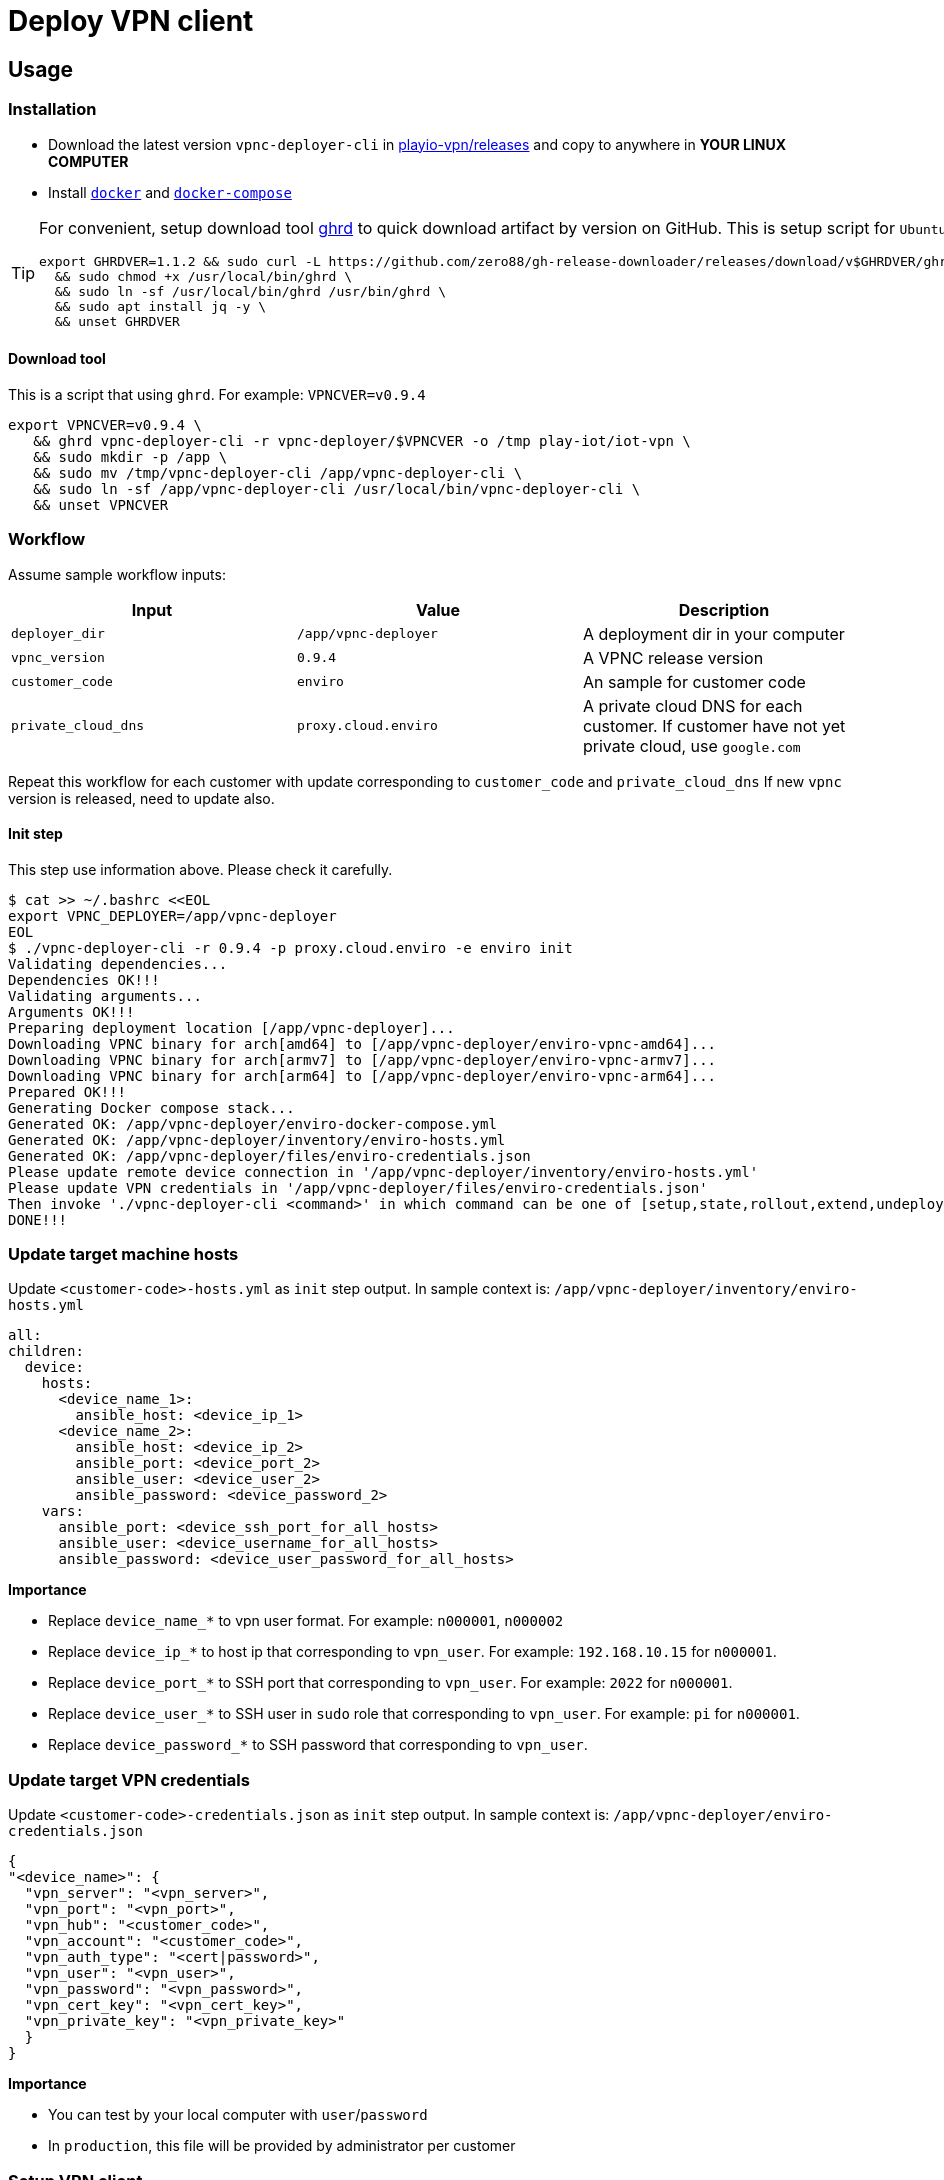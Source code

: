 = Deploy VPN client

== Usage

=== Installation

* Download the latest version `vpnc-deployer-cli` in https://github.com/play-iot/iot-vpn/releases[playio-vpn/releases] and copy to anywhere in *YOUR LINUX COMPUTER*
* Install https://docs.docker.com/engine/install[`docker`] and https://docs.docker.com/compose/install/[`docker-compose`]

[TIP]

====
For convenient, setup download tool https://github.com/zero88/gh-release-downloader[ghrd] to quick download artifact by version on GitHub.
This is setup script for `Ubuntu`/`Debian` distro

[,bash]
----
export GHRDVER=1.1.2 && sudo curl -L https://github.com/zero88/gh-release-downloader/releases/download/v$GHRDVER/ghrd -o /usr/local/bin/ghrd \
  && sudo chmod +x /usr/local/bin/ghrd \
  && sudo ln -sf /usr/local/bin/ghrd /usr/bin/ghrd \
  && sudo apt install jq -y \
  && unset GHRDVER
----
====

==== Download tool

This is a script that using `ghrd`.
For example: `VPNCVER=v0.9.4`

[,bash]
----
export VPNCVER=v0.9.4 \
   && ghrd vpnc-deployer-cli -r vpnc-deployer/$VPNCVER -o /tmp play-iot/iot-vpn \
   && sudo mkdir -p /app \
   && sudo mv /tmp/vpnc-deployer-cli /app/vpnc-deployer-cli \
   && sudo ln -sf /app/vpnc-deployer-cli /usr/local/bin/vpnc-deployer-cli \
   && unset VPNCVER
----

=== Workflow

Assume sample workflow inputs:

|===
| Input | Value | Description

| `deployer_dir`
| `/app/vpnc-deployer`
| A deployment dir in your computer

| `vpnc_version`
| `0.9.4`
| A VPNC release version

| `customer_code`
| `enviro`
| An sample for customer code

| `private_cloud_dns`
| `proxy.cloud.enviro`
| A private cloud DNS for each customer.
If customer have not yet private cloud, use `google.com`
|===

Repeat this workflow for each customer with update corresponding to `customer_code` and `private_cloud_dns` If new `vpnc` version is released, need to update also.

==== Init step

This step use information above.
Please check it carefully.

[,bash]
----
$ cat >> ~/.bashrc <<EOL
export VPNC_DEPLOYER=/app/vpnc-deployer
EOL
$ ./vpnc-deployer-cli -r 0.9.4 -p proxy.cloud.enviro -e enviro init
Validating dependencies...
Dependencies OK!!!
Validating arguments...
Arguments OK!!!
Preparing deployment location [/app/vpnc-deployer]...
Downloading VPNC binary for arch[amd64] to [/app/vpnc-deployer/enviro-vpnc-amd64]...
Downloading VPNC binary for arch[armv7] to [/app/vpnc-deployer/enviro-vpnc-armv7]...
Downloading VPNC binary for arch[arm64] to [/app/vpnc-deployer/enviro-vpnc-arm64]...
Prepared OK!!!
Generating Docker compose stack...
Generated OK: /app/vpnc-deployer/enviro-docker-compose.yml
Generated OK: /app/vpnc-deployer/inventory/enviro-hosts.yml
Generated OK: /app/vpnc-deployer/files/enviro-credentials.json
Please update remote device connection in '/app/vpnc-deployer/inventory/enviro-hosts.yml'
Please update VPN credentials in '/app/vpnc-deployer/files/enviro-credentials.json'
Then invoke './vpnc-deployer-cli <command>' in which command can be one of [setup,state,rollout,extend,undeploy]
DONE!!!
----

=== Update target machine hosts

Update `<customer-code>-hosts.yml` as `init` step output.
In sample context is: `/app/vpnc-deployer/inventory/enviro-hosts.yml`

[,yaml]
----
all:
children:
  device:
    hosts:
      <device_name_1>:
        ansible_host: <device_ip_1>
      <device_name_2>:
        ansible_host: <device_ip_2>
        ansible_port: <device_port_2>
        ansible_user: <device_user_2>
        ansible_password: <device_password_2>
    vars:
      ansible_port: <device_ssh_port_for_all_hosts>
      ansible_user: <device_username_for_all_hosts>
      ansible_password: <device_user_password_for_all_hosts>
----

*Importance*

* Replace `device_name_*` to vpn user format.
For example: `n000001`, `n000002`
* Replace `device_ip_*` to host ip that corresponding to `vpn_user`.
For example: `192.168.10.15` for `n000001`.
* Replace `device_port_*` to SSH port that corresponding to `vpn_user`.
For example: `2022` for `n000001`.
* Replace `device_user_*` to SSH user in `sudo` role that corresponding to `vpn_user`.
For example: `pi` for `n000001`.
* Replace `device_password_*` to SSH password that corresponding to `vpn_user`.

=== Update target VPN credentials

Update `<customer-code>-credentials.json` as `init` step output.
In sample context is: `/app/vpnc-deployer/enviro-credentials.json`

[,json]
----
{
"<device_name>": {
  "vpn_server": "<vpn_server>",
  "vpn_port": "<vpn_port>",
  "vpn_hub": "<customer_code>",
  "vpn_account": "<customer_code>",
  "vpn_auth_type": "<cert|password>",
  "vpn_user": "<vpn_user>",
  "vpn_password": "<vpn_password>",
  "vpn_cert_key": "<vpn_cert_key>",
  "vpn_private_key": "<vpn_private_key>"
  }
}
----

*Importance*

* You can test by your local computer with `user`/`password`
* In `production`, this file will be provided by administrator per customer

=== Setup VPN client

[,bash]
----
./vpnc-deployer.sh -e enviro setup
----

It will show output to console, then don't close it by `Ctrl+C` After the progress finished, it will show something like that

[,bash]
----
vpnc-deployer_1  | PLAY RECAP *********************************************************************
vpnc-deployer_1  | n000002                    : ok=14   changed=3    unreachable=0    failed=0    skipped=1    rescued=0    ignored=0
vpnc-deployer_1  | n000003                    : ok=14   changed=3    unreachable=0    failed=0    skipped=1    rescued=0    ignored=0
----

* If output show `unreachable=1`, please check your connection to target devices (`ip`/`port`/`username`/`password`)
* If output show `failed=1`, please copy a log file in `/tmp/out/ansible.log` then send to @zero88`

== Development

[,bash]
----
ansible-inventory --graph
----

Run this playbook first to ensure the default `python` path exists on target hosts for ansible to lookup:

[,bash]
----
ansible-playbook wf-ensure-python.yml
----

Then:

[,bash]
----
ansible-playbook wf-vpnc-rollout.yml -e 'debug=1' -e '{"args_vpn_state_test_domains": ["google.com"]}'
----

=== Docker

* See `docker-compose` dev version link:https://github.com/play-iot/iot-vpn/blob/main/docker/vpnc-deployer-dkc.yml[here]
